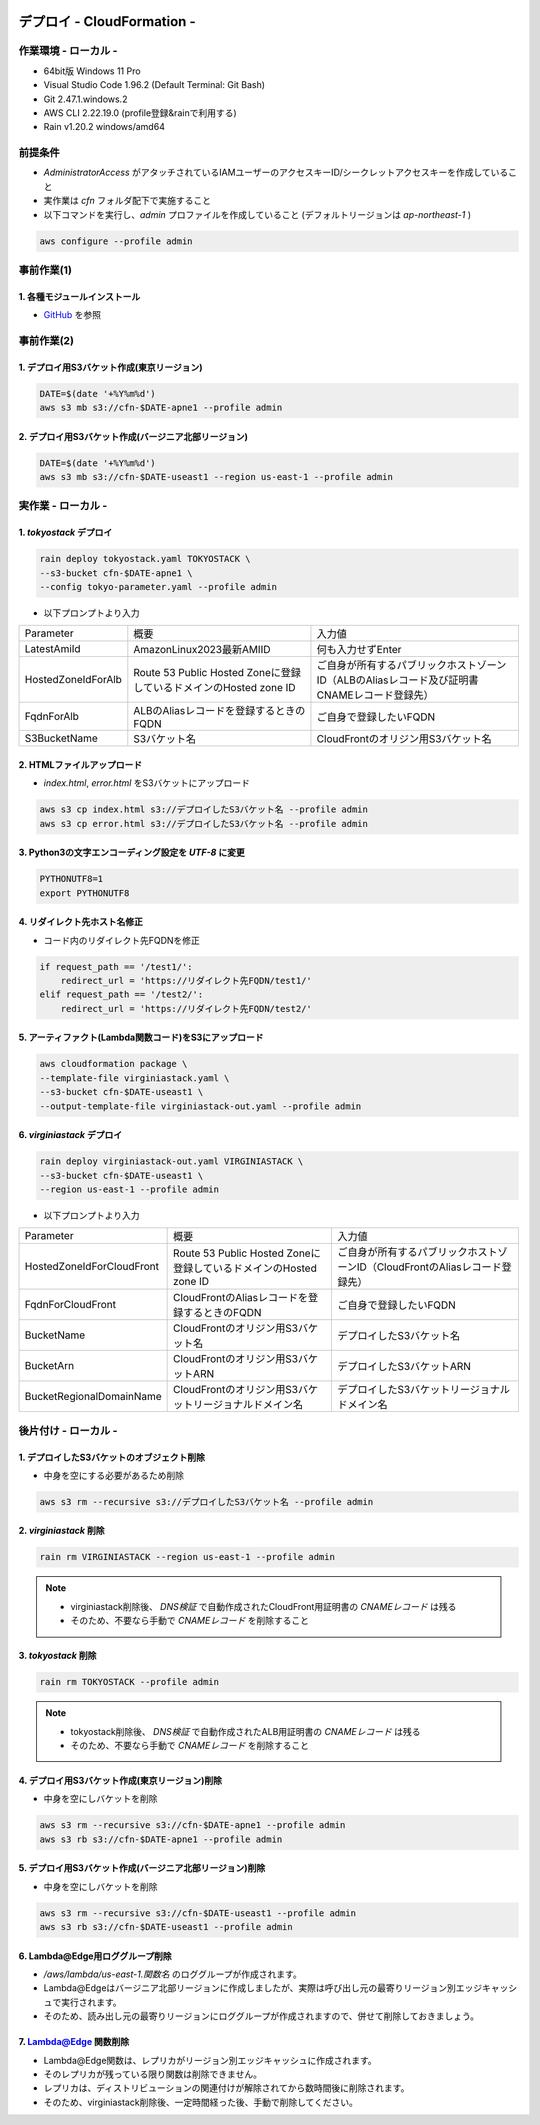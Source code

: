 .. image:: ./doc/001samune.png

=====================================================================
デプロイ - CloudFormation -
=====================================================================

作業環境 - ローカル -
=====================================================================
* 64bit版 Windows 11 Pro
* Visual Studio Code 1.96.2 (Default Terminal: Git Bash)
* Git 2.47.1.windows.2
* AWS CLI 2.22.19.0 (profile登録&rainで利用する)
* Rain v1.20.2 windows/amd64

前提条件
=====================================================================
* *AdministratorAccess* がアタッチされているIAMユーザーのアクセスキーID/シークレットアクセスキーを作成していること
* 実作業は *cfn* フォルダ配下で実施すること
* 以下コマンドを実行し、*admin* プロファイルを作成していること (デフォルトリージョンは *ap-northeast-1* )

.. code-block:: bash

  aws configure --profile admin

事前作業(1)
=====================================================================
1. 各種モジュールインストール
---------------------------------------------------------------------
* `GitHub <https://github.com/tyskJ/common-environment-setup>`_ を参照

事前作業(2)
=====================================================================
1. デプロイ用S3バケット作成(東京リージョン)
---------------------------------------------------------------------
.. code-block:: bash

  DATE=$(date '+%Y%m%d')
  aws s3 mb s3://cfn-$DATE-apne1 --profile admin

2. デプロイ用S3バケット作成(バージニア北部リージョン)
---------------------------------------------------------------------
.. code-block:: bash

  DATE=$(date '+%Y%m%d')
  aws s3 mb s3://cfn-$DATE-useast1 --region us-east-1 --profile admin

実作業 - ローカル -
=====================================================================
1. *tokyostack* デプロイ
---------------------------------------------------------------------
.. code-block:: bash

  rain deploy tokyostack.yaml TOKYOSTACK \
  --s3-bucket cfn-$DATE-apne1 \
  --config tokyo-parameter.yaml --profile admin

* 以下プロンプトより入力

.. csv-table::

  "Parameter", "概要", "入力値"
  "LatestAmiId", "AmazonLinux2023最新AMIID", "何も入力せずEnter"
  "HostedZoneIdForAlb", "Route 53 Public Hosted Zoneに登録しているドメインのHosted zone ID", "ご自身が所有するパブリックホストゾーンID（ALBのAliasレコード及び証明書CNAMEレコード登録先）"
  "FqdnForAlb", "ALBのAliasレコードを登録するときのFQDN", "ご自身で登録したいFQDN"
  "S3BucketName", "S3バケット名", "CloudFrontのオリジン用S3バケット名"


2. HTMLファイルアップロード
---------------------------------------------------------------------
* *index.html*, *error.html* をS3バケットにアップロード

.. code-block:: bash

  aws s3 cp index.html s3://デプロイしたS3バケット名 --profile admin
  aws s3 cp error.html s3://デプロイしたS3バケット名 --profile admin

3. Python3の文字エンコーディング設定を *UTF-8* に変更
---------------------------------------------------------------------
.. code-block:: bash

  PYTHONUTF8=1
  export PYTHONUTF8

4. リダイレクト先ホスト名修正
---------------------------------------------------------------------
* コード内のリダイレクト先FQDNを修正

.. code-block:: python

  if request_path == '/test1/':
      redirect_url = 'https://リダイレクト先FQDN/test1/'
  elif request_path == '/test2/':
      redirect_url = 'https://リダイレクト先FQDN/test2/'


5. アーティファクト(Lambda関数コード)をS3にアップロード
---------------------------------------------------------------------
.. code-block:: bash

  aws cloudformation package \
  --template-file virginiastack.yaml \
  --s3-bucket cfn-$DATE-useast1 \
  --output-template-file virginiastack-out.yaml --profile admin

6. *virginiastack* デプロイ
---------------------------------------------------------------------
.. code-block:: bash

  rain deploy virginiastack-out.yaml VIRGINIASTACK \
  --s3-bucket cfn-$DATE-useast1 \
  --region us-east-1 --profile admin

* 以下プロンプトより入力

.. csv-table::

  "Parameter", "概要", "入力値"
  "HostedZoneIdForCloudFront", "Route 53 Public Hosted Zoneに登録しているドメインのHosted zone ID", "ご自身が所有するパブリックホストゾーンID（CloudFrontのAliasレコード登録先）"
  "FqdnForCloudFront", "CloudFrontのAliasレコードを登録するときのFQDN", "ご自身で登録したいFQDN"
  "BucketName", "CloudFrontのオリジン用S3バケット名", "デプロイしたS3バケット名"
  "BucketArn", "CloudFrontのオリジン用S3バケットARN", "デプロイしたS3バケットARN"
  "BucketRegionalDomainName", "CloudFrontのオリジン用S3バケットリージョナルドメイン名", "デプロイしたS3バケットリージョナルドメイン名"

後片付け - ローカル -
=====================================================================
1. デプロイしたS3バケットのオブジェクト削除
---------------------------------------------------------------------
* 中身を空にする必要があるため削除

.. code-block:: bash

  aws s3 rm --recursive s3://デプロイしたS3バケット名 --profile admin

2. *virginiastack* 削除
---------------------------------------------------------------------
.. code-block:: bash

  rain rm VIRGINIASTACK --region us-east-1 --profile admin

.. note::

  * virginiastack削除後、 *DNS検証* で自動作成されたCloudFront用証明書の *CNAMEレコード* は残る
  * そのため、不要なら手動で *CNAMEレコード* を削除すること

3. *tokyostack* 削除
---------------------------------------------------------------------
.. code-block:: bash

  rain rm TOKYOSTACK --profile admin

.. note::

  * tokyostack削除後、 *DNS検証* で自動作成されたALB用証明書の *CNAMEレコード* は残る
  * そのため、不要なら手動で *CNAMEレコード* を削除すること

4. デプロイ用S3バケット作成(東京リージョン)削除
---------------------------------------------------------------------
* 中身を空にしバケットを削除

.. code-block:: bash

  aws s3 rm --recursive s3://cfn-$DATE-apne1 --profile admin
  aws s3 rb s3://cfn-$DATE-apne1 --profile admin

5. デプロイ用S3バケット作成(バージニア北部リージョン)削除
---------------------------------------------------------------------
* 中身を空にしバケットを削除

.. code-block:: bash

  aws s3 rm --recursive s3://cfn-$DATE-useast1 --profile admin
  aws s3 rb s3://cfn-$DATE-useast1 --profile admin

6. Lambda@Edge用ロググループ削除
---------------------------------------------------------------------
* */aws/lambda/us-east-1.関数名* のロググループが作成されます。
* Lambda@Edgeはバージニア北部リージョンに作成しましたが、実際は呼び出し元の最寄りリージョン別エッジキャッシュで実行されます。
* そのため、読み出し元の最寄りリージョンにロググループが作成されますので、併せて削除しておきましょう。

7. Lambda@Edge 関数削除
---------------------------------------------------------------------
* Lambda@Edge関数は、レプリカがリージョン別エッジキャッシュに作成されます。
* そのレプリカが残っている限り関数は削除できません。
* レプリカは、ディストリビューションの関連付けが解除されてから数時間後に削除されます。
* そのため、virginiastack削除後、一定時間経った後、手動で削除してください。
